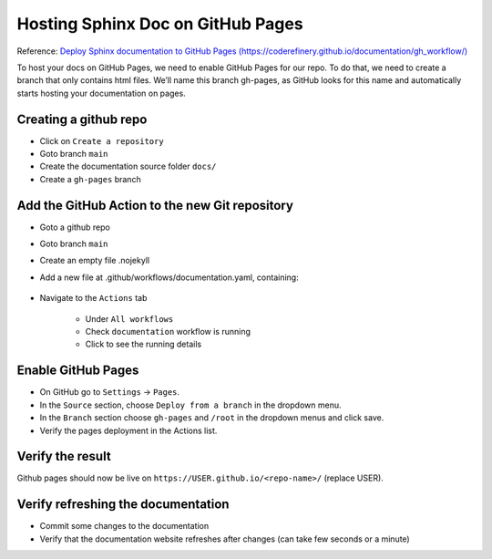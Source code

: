 .. _install-github-pages:

.. rst-class:: title-center h1
   
##################################################################################################
Hosting Sphinx Doc on GitHub Pages
##################################################################################################

Reference: `Deploy Sphinx documentation to GitHub Pages (https://coderefinery.github.io/documentation/gh_workflow/) <https://coderefinery.github.io/documentation/gh_workflow/>`_ 

To host your docs on GitHub Pages, we need to enable GitHub Pages for our repo. To do that, we need to create a branch that only contains html files. We’ll name this branch gh-pages, as GitHub looks for this name and automatically starts hosting your documentation on pages.

**************************************************************************************************
Creating a github repo
**************************************************************************************************

- Click on ``Create a repository``
- Goto branch ``main``
- Create the documentation source folder ``docs/``
- Create a ``gh-pages`` branch

**************************************************************************************************
Add the GitHub Action to the new Git repository
**************************************************************************************************

- Goto a github repo
- Goto branch ``main``
- Create an empty file .nojekyll
- Add a new file at .github/workflows/documentation.yaml, containing:
    
    .. code-block:: cfg
      :caption: contents of the ``.github/workflows/documentation.yaml`` file 
      :linenos:
      
      name: Publish Sphinx Documentation
      
      on: [push, pull_request, workflow_dispatch]
      
      permissions:
        contents: write
      
      jobs:
        publish_sphinx_docs:
          runs-on: ubuntu-latest
          permissions:
            contents: write
          steps:
            - uses: actions/checkout@v4
            - uses: actions/setup-python@v5
              with:
                python-version: '3.12' 
            - name: Install dependencies
              run: |
                pip install sphinx sphinx_rtd_theme myst_parser sphinx-autobuild sphinx-design
            - name: Sphinx build
              run: |
                sphinx-build docs _build
            - name: Deploy to GitHub Pages
              uses: peaceiris/actions-gh-pages@v3
              if: ${{ github.event_name == 'push' && github.ref == 'refs/heads/main' }}
              with:
                publish_branch: gh-pages
                github_token: ${{ secrets.GITHUB_TOKEN }}
                publish_dir: _build/
                force_orphan: true
                
- Navigate to the ``Actions`` tab
    
    - Under ``All workflows``
    - Check ``documentation`` workflow is running
    - Click to see the running details
    
**************************************************************************************************
Enable GitHub Pages
**************************************************************************************************

- On GitHub go to ``Settings`` -> ``Pages``.
- In the ``Source`` section, choose ``Deploy from a branch`` in the dropdown menu.
- In the ``Branch`` section choose ``gh-pages`` and ``/root`` in the dropdown menus and click save.
- Verify the pages deployment in the Actions list.
    
**************************************************************************************************
Verify the result
**************************************************************************************************

Github pages should now be live on ``https://USER.github.io/<repo-name>/`` (replace USER).
    
**************************************************************************************************
Verify refreshing the documentation
**************************************************************************************************

- Commit some changes to the documentation
- Verify that the documentation website refreshes after changes (can take few seconds or a minute)

